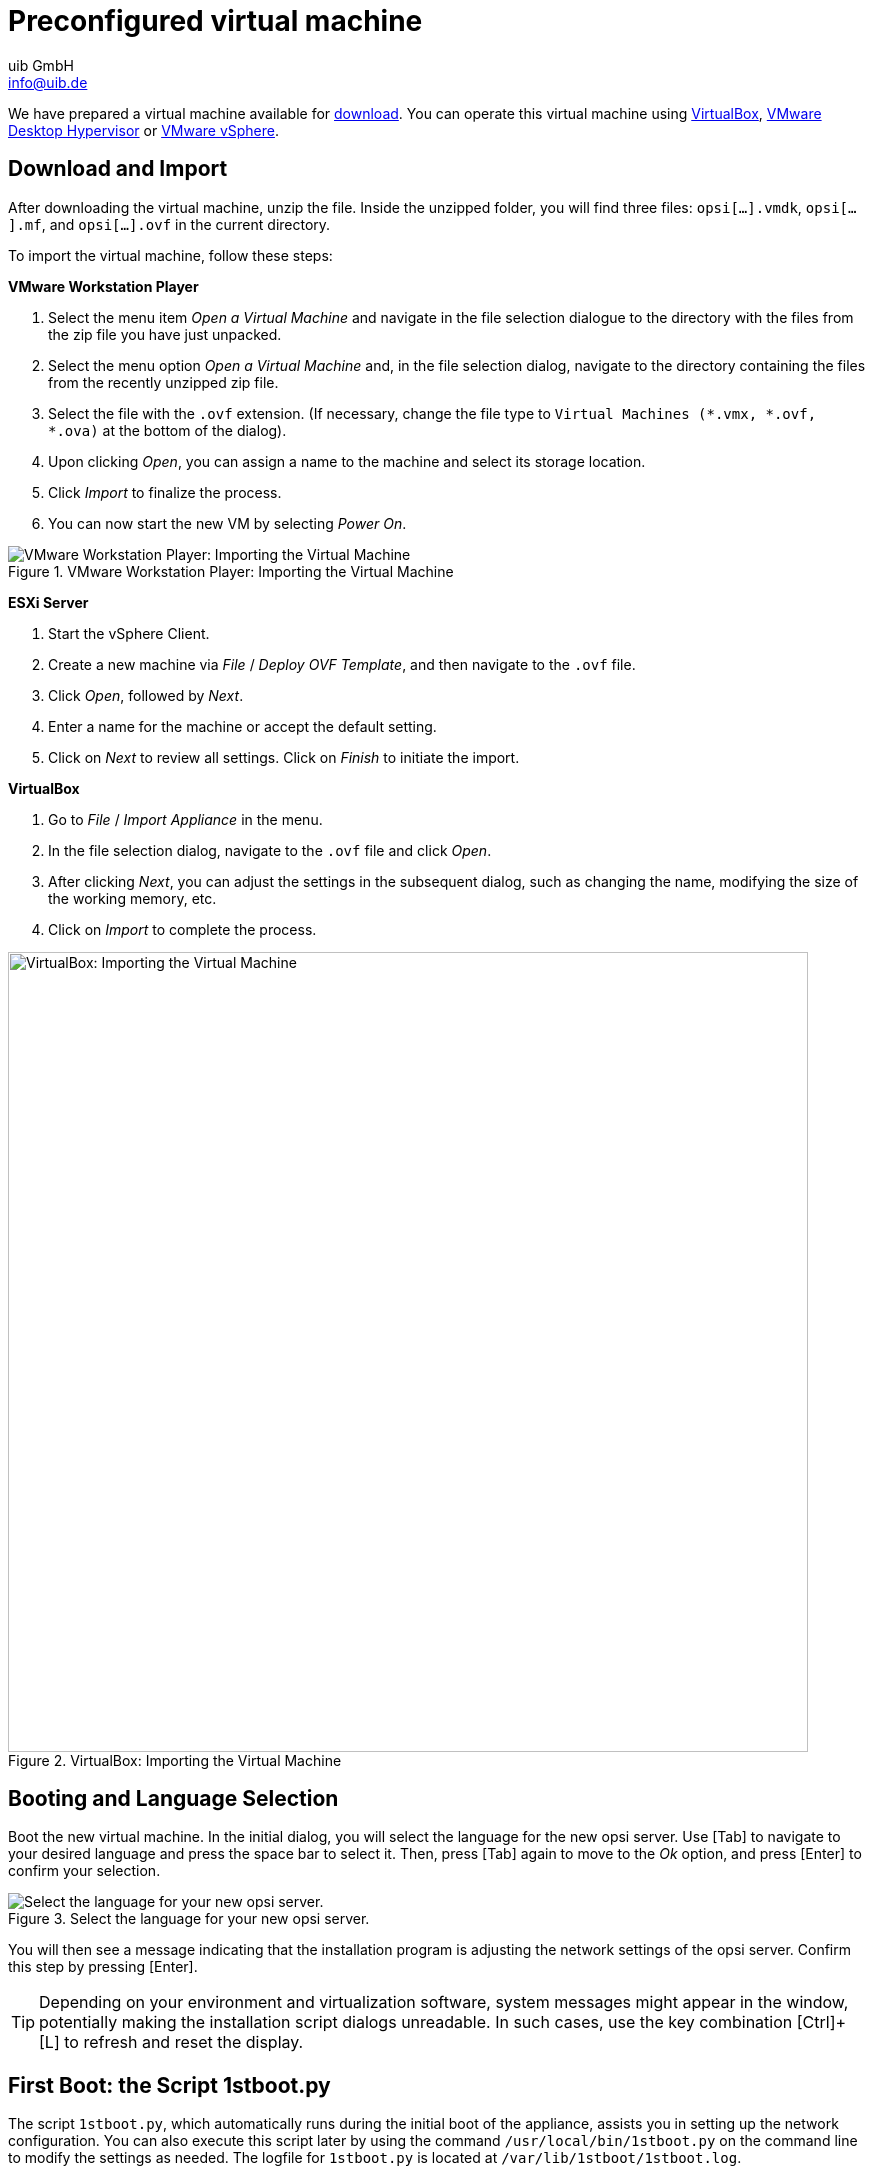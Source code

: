 ////
; Copyright (c) uib GmbH (www.uib.de)
; This documentation is owned by uib
; and published under the german creative commons by-sa license
; see:
; https://creativecommons.org/licenses/by-sa/3.0/de/
; https://creativecommons.org/licenses/by-sa/3.0/de/legalcode
; english:
; https://creativecommons.org/licenses/by-sa/3.0/
; https://creativecommons.org/licenses/by-sa/3.0/legalcode
;
; credits: https://www.opsi.org/credits/
////

:Author:    uib GmbH
:Email:     info@uib.de
:Date:      14.12.2023
:Revision:  4.3
:toclevels: 6
:doctype:   book
:icons:     font
:xrefstyle: full

[[server-installation-base-vm]]
= Preconfigured virtual machine

We have prepared a virtual machine available for link:https://tools.43.opsi.org/{release}/opsi43-vm.zip[download]. You can operate this virtual machine using link:https://www.virtualbox.org/[VirtualBox], link:hhttps://www.vmware.com/products/desktop-hypervisor[VMware Desktop Hypervisor] or link:https://www.vmware.com/products/cloud-infrastructure/vsphere[VMware vSphere].

[[server-installation-base-vm-start]]
== Download and Import

After downloading the virtual machine, unzip the file. Inside the unzipped folder, you will find three files: `opsi[...].vmdk`, `opsi[...].mf`, and `opsi[...].ovf` in the current directory.

To import the virtual machine, follow these steps:

*VMware Workstation Player*

. Select the menu item _Open a Virtual Machine_ and navigate in the file selection dialogue to the directory with the files from the zip file you have just unpacked.

. Select the menu option _Open a Virtual Machine_ and, in the file selection dialog, navigate to the directory containing the files from the recently unzipped zip file.
. Select the file with the `.ovf` extension. (If necessary, change the file type to `Virtual Machines (*.vmx, *.ovf, *.ova)` at the bottom of the dialog).
. Upon clicking _Open_, you can assign a name to the machine and select its storage location.
. Click _Import_ to finalize the process.
. You can now start the new VM by selecting _Power On_.

.VMware Workstation Player: Importing the Virtual Machine
image::opsiconfd/opsi-vm-vmware-import.png["VMware Workstation Player: Importing the Virtual Machine", pdfwidth=80%]

*ESXi Server*

. Start the vSphere Client.
. Create a new machine via _File_ / _Deploy OVF Template_, and then navigate to the `.ovf` file.
. Click _Open_, followed by  _Next_.
. Enter a name for the machine or accept the default setting.
. Click on _Next_ to review all settings. Click on _Finish_ to initiate the import.

*VirtualBox*

. Go to _File_ / _Import Appliance_ in the menu.
. In the file selection dialog, navigate to the `.ovf` file and click _Open_.
. After clicking _Next_, you can adjust the settings in the subsequent dialog, such as changing the name, modifying the size of the working memory, etc.
. Click on _Import_ to complete the process.

.VirtualBox: Importing the Virtual Machine
image::opsiconfd/opsi-vm-import-en.png["VirtualBox: Importing the Virtual Machine", width=800, pdfwidth=80%]

[[server-installation-base-vm-lang]]
== Booting and Language Selection

Boot the new virtual machine. In the initial dialog, you will select the language for the new opsi server. Use [Tab] to navigate to your desired language and press the space bar to select it. Then, press [Tab] again to move to the _Ok_ option, and press [Enter] to confirm your selection.

.Select the language for your new opsi server.
image::1stboot-language-selection.png["Select the language for your new opsi server.", pdfwidth=80%]

You will then see a message indicating that the installation program is adjusting the network settings of the opsi server. Confirm this step by pressing [Enter].

TIP: Depending on your environment and virtualization software, system messages might appear in the window, potentially making the installation script dialogs unreadable. In such cases, use the key combination [Ctrl]{plus}[L] to refresh and reset the display.

[[server-installation-base-vm-1stboot]]
== First Boot: the Script *1stboot.py*

The script `1stboot.py`, which automatically runs during the initial boot of the appliance, assists you in setting up the network configuration. You can also execute this script later by using the command `/usr/local/bin/1stboot.py` on the command line to modify the settings as needed. The logfile for `1stboot.py` is located at `/var/lib/1stboot/1stboot.log`.

WARNING: The `1stboot.py` script should not be used for renaming an already configured opsi server!

.The script *1stboot.py* assists you in setting up the network configuration.
image::1st-startup-mask.png["The script *1stboot.py* assists you in setting up the network configuration.", pdfwidth=80%]

The script will prompt you for the following information:

Server Name:: Specify the name of this opsi server (excluding the domain), such as `opsiserver` or `opsidepot`.

Domain:: Enter the DNS domain (not the Windows domain, and it must contain a dot), for example, `mycompany.internal`.

IP Address:: The server's IP address, like `192.168.1.50`.

Netmask:: The server's netmask, e.g., `255.255.255.0`.

Windows Workgroup/Domain:: Name of the Windows domain (not the DNS domain), such as `OPSI`.

Gateway:: IP address of the network gateway, e.g., `192.168.1.1`.

Proxy:: Address and port of the proxy server, if needed, like `\http://myuser:mypass@192.168.1.5:8080`.

DNS:: IP address of the DNS server, for instance, `192.168.1.1`.

Mail Relay:: IP address of the mail server, e.g., `192.168.1.1`.

TFTP Server:: Typically, this is the IP address of the opsi server (by default).

Password for root:: Create a password for the local administrator user. Enter the password twice to confirm and avoid typing errors.

Password for adminuser:: Set a password for the local opsi administrator. Enter this password twice as well.

After providing all the necessary information, restart the virtual machine.

[[server-installation-base-vm-second-start]]
== Second Start: Login and Update

Upon restarting, log into the graphical working environment using the username `adminuser` and the password you established during the installation. The virtual machine includes three streamlined desktop environments, which you can select from the _Session_ menu at the top.

After logging in, Firefox browser will launch, opening a page with additional links to the manual, our forum for community support, the opsi wiki, and professional uib support.

.The graphical Desktop Environment on the opsi Server
image::opsiconfd/opsi-vm-welcome-en.png["The graphical working environment on the opsi server", width=800, pdfwidth=80%]

NOTE: If you encounter a message indicating that no network connection is available, it may be due to the specific configuration of the virtual appliance. Before troubleshooting, it's recommended to restart the server. You can do this either by clicking the shutdown button in the start menu or by entering the command `reboot` in a terminal window.

To update the packages of the underlying Linux system to their latest versions, you can use the _Update OS_ icon located on the desktop background. Double-click on the icon, and when prompted for a password, enter the password of the user `adminuser`.

Since the virtual machine is based on Ubuntu, you can also update the packages using `apt`. Open a terminal and execute the following commands:

[source,console]
----
sudo apt update
sudo apt --yes --auto-remove upgrade
----
